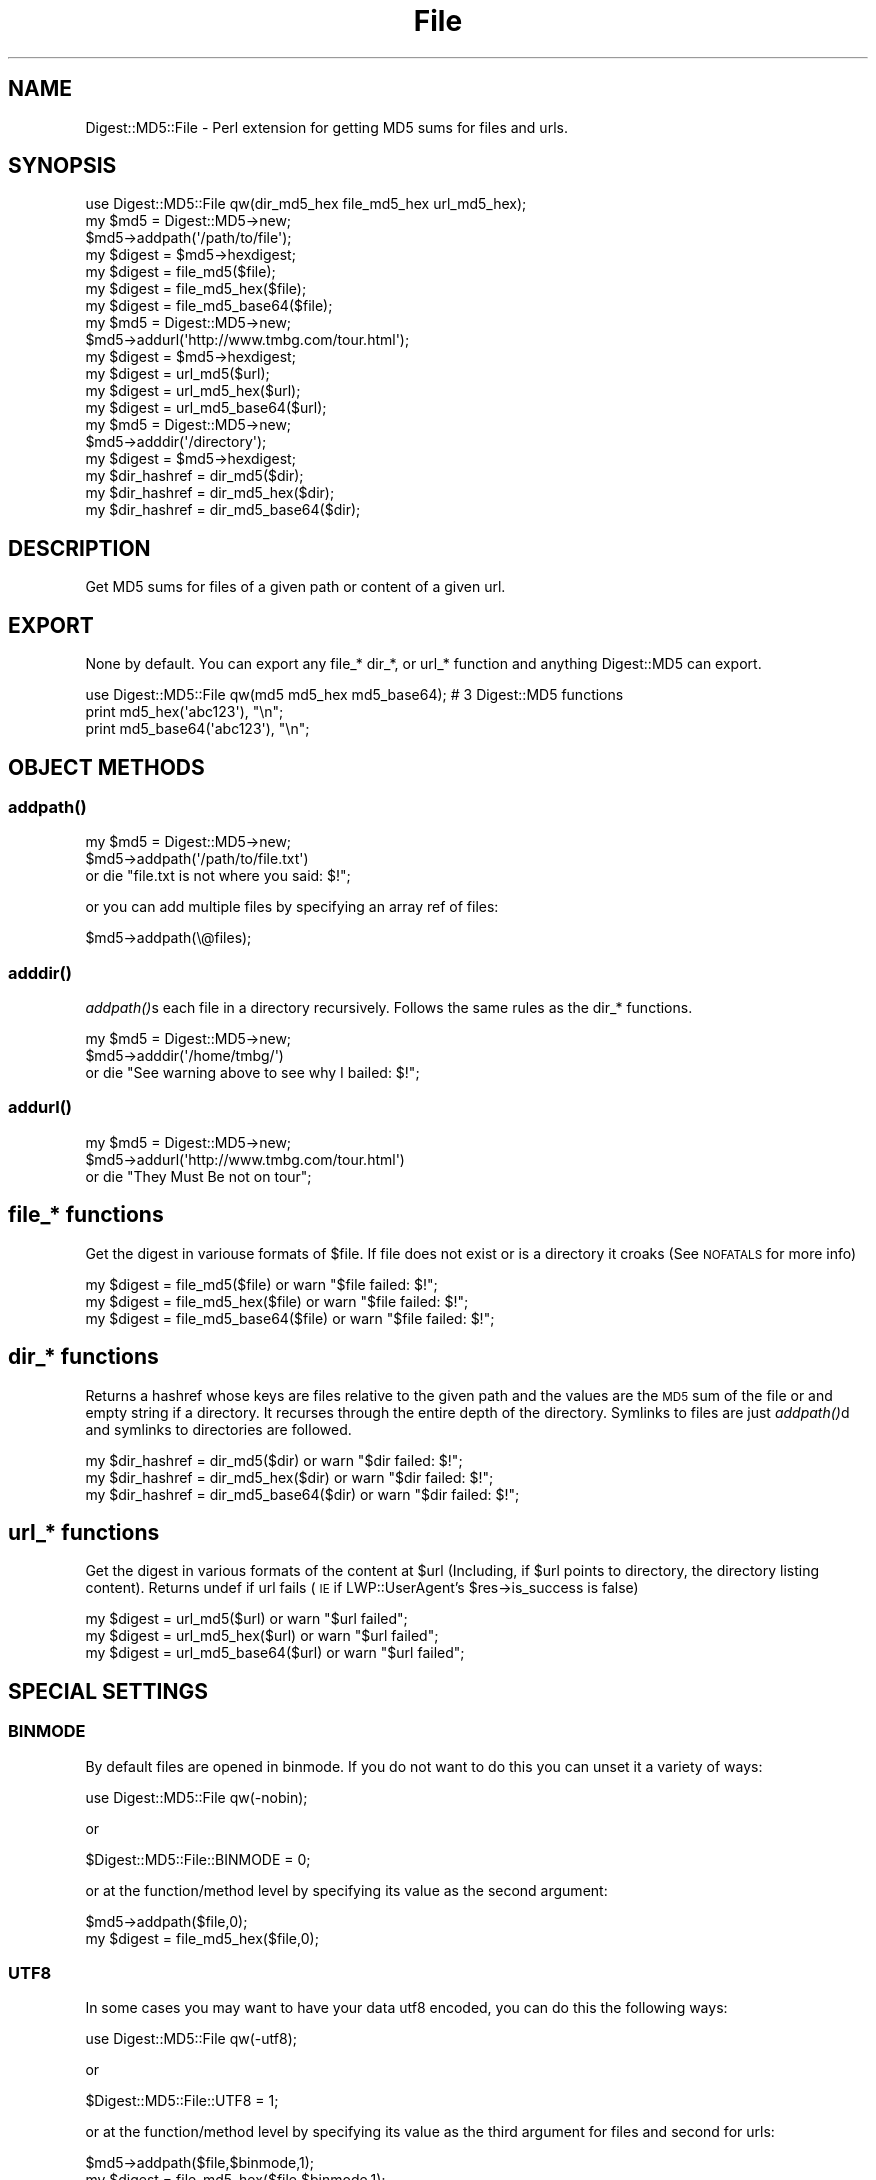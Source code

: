 .\" Automatically generated by Pod::Man 2.22 (Pod::Simple 3.13)
.\"
.\" Standard preamble:
.\" ========================================================================
.de Sp \" Vertical space (when we can't use .PP)
.if t .sp .5v
.if n .sp
..
.de Vb \" Begin verbatim text
.ft CW
.nf
.ne \\$1
..
.de Ve \" End verbatim text
.ft R
.fi
..
.\" Set up some character translations and predefined strings.  \*(-- will
.\" give an unbreakable dash, \*(PI will give pi, \*(L" will give a left
.\" double quote, and \*(R" will give a right double quote.  \*(C+ will
.\" give a nicer C++.  Capital omega is used to do unbreakable dashes and
.\" therefore won't be available.  \*(C` and \*(C' expand to `' in nroff,
.\" nothing in troff, for use with C<>.
.tr \(*W-
.ds C+ C\v'-.1v'\h'-1p'\s-2+\h'-1p'+\s0\v'.1v'\h'-1p'
.ie n \{\
.    ds -- \(*W-
.    ds PI pi
.    if (\n(.H=4u)&(1m=24u) .ds -- \(*W\h'-12u'\(*W\h'-12u'-\" diablo 10 pitch
.    if (\n(.H=4u)&(1m=20u) .ds -- \(*W\h'-12u'\(*W\h'-8u'-\"  diablo 12 pitch
.    ds L" ""
.    ds R" ""
.    ds C` ""
.    ds C' ""
'br\}
.el\{\
.    ds -- \|\(em\|
.    ds PI \(*p
.    ds L" ``
.    ds R" ''
'br\}
.\"
.\" Escape single quotes in literal strings from groff's Unicode transform.
.ie \n(.g .ds Aq \(aq
.el       .ds Aq '
.\"
.\" If the F register is turned on, we'll generate index entries on stderr for
.\" titles (.TH), headers (.SH), subsections (.SS), items (.Ip), and index
.\" entries marked with X<> in POD.  Of course, you'll have to process the
.\" output yourself in some meaningful fashion.
.ie \nF \{\
.    de IX
.    tm Index:\\$1\t\\n%\t"\\$2"
..
.    nr % 0
.    rr F
.\}
.el \{\
.    de IX
..
.\}
.\" ========================================================================
.\"
.IX Title "File 3"
.TH File 3 "2012-04-04" "perl v5.10.1" "User Contributed Perl Documentation"
.\" For nroff, turn off justification.  Always turn off hyphenation; it makes
.\" way too many mistakes in technical documents.
.if n .ad l
.nh
.SH "NAME"
Digest::MD5::File \- Perl extension for getting MD5 sums for files and urls.
.SH "SYNOPSIS"
.IX Header "SYNOPSIS"
.Vb 1
\&    use Digest::MD5::File qw(dir_md5_hex file_md5_hex url_md5_hex);
\&
\&    my $md5 = Digest::MD5\->new;
\&    $md5\->addpath(\*(Aq/path/to/file\*(Aq);
\&    my $digest = $md5\->hexdigest;
\&
\&    my $digest = file_md5($file);
\&    my $digest = file_md5_hex($file);
\&    my $digest = file_md5_base64($file);
\&
\&    my $md5 = Digest::MD5\->new;
\&    $md5\->addurl(\*(Aqhttp://www.tmbg.com/tour.html\*(Aq);
\&    my $digest = $md5\->hexdigest;
\&
\&    my $digest = url_md5($url);
\&    my $digest = url_md5_hex($url);
\&    my $digest = url_md5_base64($url);
\&  
\&    my $md5 = Digest::MD5\->new;
\&    $md5\->adddir(\*(Aq/directory\*(Aq);
\&    my $digest = $md5\->hexdigest;
\&
\&    my $dir_hashref = dir_md5($dir);    
\&    my $dir_hashref = dir_md5_hex($dir);    
\&    my $dir_hashref = dir_md5_base64($dir);
.Ve
.SH "DESCRIPTION"
.IX Header "DESCRIPTION"
.Vb 1
\&  Get MD5 sums for files of a given path or content of a given url.
.Ve
.SH "EXPORT"
.IX Header "EXPORT"
None by default.
You can export any file_* dir_*, or url_* function and anything Digest::MD5 can export.
.PP
.Vb 3
\&   use Digest::MD5::File qw(md5 md5_hex md5_base64); # 3 Digest::MD5 functions
\&   print md5_hex(\*(Aqabc123\*(Aq), "\en";
\&   print md5_base64(\*(Aqabc123\*(Aq), "\en";
.Ve
.SH "OBJECT METHODS"
.IX Header "OBJECT METHODS"
.SS "\fIaddpath()\fP"
.IX Subsection "addpath()"
.Vb 3
\&    my $md5 = Digest::MD5\->new;
\&    $md5\->addpath(\*(Aq/path/to/file.txt\*(Aq) 
\&        or die "file.txt is not where you said: $!";
.Ve
.PP
or you can add multiple files by specifying an array ref of files:
.PP
.Vb 1
\&    $md5\->addpath(\e@files);
.Ve
.SS "\fIadddir()\fP"
.IX Subsection "adddir()"
\&\fIaddpath()\fRs each file in a directory recursively. Follows the same rules as the dir_* functions.
.PP
.Vb 3
\&    my $md5 = Digest::MD5\->new;
\&    $md5\->adddir(\*(Aq/home/tmbg/\*(Aq) 
\&        or die "See warning above to see why I bailed: $!";
.Ve
.SS "\fIaddurl()\fP"
.IX Subsection "addurl()"
.Vb 3
\&    my $md5 = Digest::MD5\->new;
\&    $md5\->addurl(\*(Aqhttp://www.tmbg.com/tour.html\*(Aq)
\&        or die "They Must Be not on tour";
.Ve
.SH "file_* functions"
.IX Header "file_* functions"
Get the digest in variouse formats of \f(CW$file\fR.
If file does not exist or is a directory it croaks (See \s-1NOFATALS\s0 for more info)
.PP
.Vb 3
\&    my $digest = file_md5($file) or warn "$file failed: $!";
\&    my $digest = file_md5_hex($file) or warn "$file failed: $!";
\&    my $digest = file_md5_base64($file) or warn "$file failed: $!";
.Ve
.SH "dir_* functions"
.IX Header "dir_* functions"
Returns a hashref whose keys are files relative to the given path and the values are the \s-1MD5\s0 sum of the file or and empty string if a directory.
It recurses through the entire depth of the directory.
Symlinks to files are just \fIaddpath()\fRd and symlinks to directories are followed.
.PP
.Vb 3
\&    my $dir_hashref = dir_md5($dir) or warn "$dir failed: $!";
\&    my $dir_hashref = dir_md5_hex($dir) or warn "$dir failed: $!";
\&    my $dir_hashref = dir_md5_base64($dir) or warn "$dir failed: $!";
.Ve
.SH "url_* functions"
.IX Header "url_* functions"
Get the digest in various formats of the content at \f(CW$url\fR (Including, if \f(CW$url\fR points to directory, the directory listing content).
Returns undef if url fails (\s-1IE\s0 if LWP::UserAgent's \f(CW$res\fR\->is_success is false)
.PP
.Vb 3
\&    my $digest = url_md5($url) or warn "$url failed"; 
\&    my $digest = url_md5_hex($url) or warn "$url failed";
\&    my $digest = url_md5_base64($url) or warn "$url failed";
.Ve
.SH "SPECIAL SETTINGS"
.IX Header "SPECIAL SETTINGS"
.SS "\s-1BINMODE\s0"
.IX Subsection "BINMODE"
By default files are opened in binmode. If you do not want to do this you can unset it a variety of ways:
.PP
.Vb 1
\&    use Digest::MD5::File qw(\-nobin);
.Ve
.PP
or
.PP
.Vb 1
\&    $Digest::MD5::File::BINMODE = 0;
.Ve
.PP
or at the function/method level by specifying its value as the second argument:
.PP
.Vb 1
\&    $md5\->addpath($file,0);
\&
\&    my $digest = file_md5_hex($file,0);
.Ve
.SS "\s-1UTF8\s0"
.IX Subsection "UTF8"
In some cases you may want to have your data utf8 encoded, you can do this the following ways:
.PP
.Vb 1
\&    use Digest::MD5::File qw(\-utf8);
.Ve
.PP
or
.PP
.Vb 1
\&    $Digest::MD5::File::UTF8 = 1;
.Ve
.PP
or at the function/method level by specifying its value as the third argument for files and second for urls:
.PP
.Vb 1
\&    $md5\->addpath($file,$binmode,1);
\&
\&    my $digest = file_md5_hex($file,$binmode,1);
\&
\&    $md5\->addurl($url,1);
\&
\&    url_md5_hex($url,1);
.Ve
.PP
It use's Encode's \fIencode_utf8()\fR function to do the encoding. So if you do not have Encode (pre 5.7.3) this won't work :)
.SS "\s-1NOFATALS\s0"
.IX Subsection "NOFATALS"
Instead of croaking it will return undef if you set \s-1NOFATALS\s0 to true.
.PP
You can do this two ways:
.PP
.Vb 1
\&    $Digest::MD5::File::NOFATALS = 1;
.Ve
.PP
or the \-nofatals flag:
.PP
.Vb 1
\&    use Digest::MD5::File qw(\-nofatals);
\&
\&    my $digest = file_md5_hex($file) or die "$file failed";
.Ve
.PP
$! is not set so its not really helpful if you \fIdie()\fR.
.SH "SEE ALSO"
.IX Header "SEE ALSO"
Digest::MD5, Encode, LWP::UserAgent
.SH "AUTHOR"
.IX Header "AUTHOR"
Daniel Muey, <http://drmuey.com/cpan_contact.pl>
.SH "COPYRIGHT AND LICENSE"
.IX Header "COPYRIGHT AND LICENSE"
Copyright 2005 by Daniel Muey
.PP
This library is free software; you can redistribute it and/or modify
it under the same terms as Perl itself.
